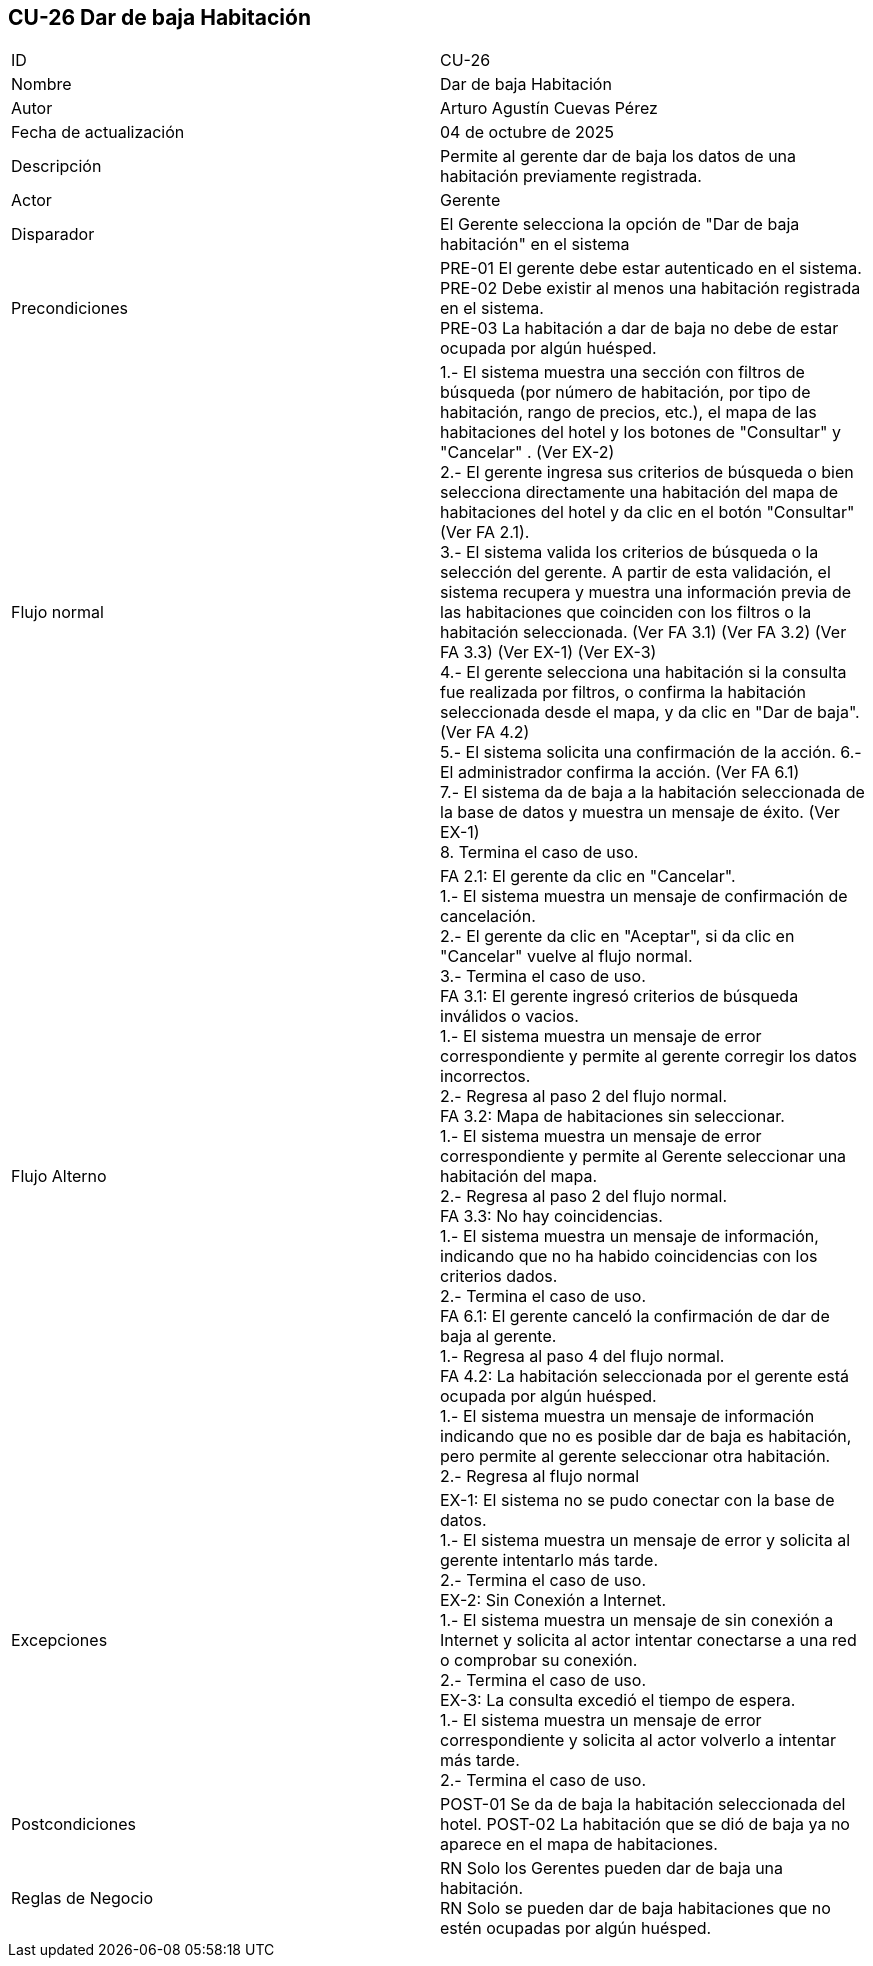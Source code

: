 == CU-26 Dar de baja Habitación

|===
| ID | CU-26
| Nombre | Dar de baja Habitación
| Autor | Arturo Agustín Cuevas Pérez
| Fecha de actualización | 04 de octubre de 2025
| Descripción | Permite al gerente dar de baja los datos de una habitación previamente registrada.
| Actor | Gerente
| Disparador | El Gerente selecciona  la opción de "Dar de baja habitación" en el sistema
| Precondiciones |
PRE-01 El gerente debe estar autenticado en el sistema. +
PRE-02 Debe existir al menos una habitación registrada en el sistema. +
PRE-03 La habitación a dar de baja no debe de estar ocupada por algún huésped.
| Flujo normal |
1.- El sistema muestra una sección con filtros de búsqueda (por número de habitación, por tipo de habitación, rango de precios, etc.), el mapa de las habitaciones del hotel y los botones de "Consultar" y "Cancelar" . (Ver EX-2) +
2.- El gerente ingresa sus criterios de búsqueda o bien selecciona directamente una habitación del mapa de habitaciones del hotel y da clic en el botón "Consultar" (Ver FA 2.1). +
3.- El sistema valida los criterios de búsqueda o la selección del gerente. A partir de esta validación, el sistema recupera y muestra una información previa de las habitaciones que coinciden con los filtros o la habitación seleccionada. (Ver FA 3.1) (Ver FA 3.2) (Ver FA 3.3) (Ver EX-1) (Ver EX-3) +
4.- El gerente selecciona una habitación si la consulta fue realizada por filtros, o confirma la habitación seleccionada desde el mapa, y da clic en "Dar de baja". (Ver FA 4.2) +
5.- El sistema solicita una confirmación de la acción.
6.- El administrador confirma la acción. (Ver FA 6.1) +
7.- El sistema da de baja a la habitación seleccionada de la base de datos y muestra un mensaje de éxito. (Ver EX-1) +
8. Termina el caso de uso.

| Flujo Alterno |
FA 2.1: El gerente da clic en "Cancelar". +
1.- El sistema muestra un mensaje de confirmación de cancelación. +
2.- El gerente da clic en "Aceptar", si da clic en "Cancelar" vuelve al flujo normal. +
3.- Termina el caso de uso. +
FA 3.1: El gerente ingresó criterios de búsqueda inválidos o vacios. +
1.- El sistema muestra un mensaje de error correspondiente y permite al gerente corregir los datos incorrectos. +
2.- Regresa al paso 2 del flujo normal. +
FA 3.2: Mapa de habitaciones sin seleccionar. +
1.- El sistema muestra un mensaje de error correspondiente y permite al Gerente seleccionar una habitación del mapa. +
2.- Regresa al paso 2 del flujo normal. +
FA 3.3: No hay coincidencias. +
1.- El sistema muestra un mensaje de información, indicando que no ha habido coincidencias con los criterios dados. +
2.- Termina el caso de uso. +
FA 6.1: El gerente canceló la confirmación de dar de baja al gerente. +
1.- Regresa al paso 4 del flujo normal. +
FA 4.2: La habitación seleccionada por el gerente está ocupada por algún huésped. +
1.- El sistema muestra un mensaje de información indicando que no es posible dar de baja es habitación, pero permite al gerente seleccionar otra habitación. +
2.- Regresa al flujo normal

| Excepciones |
EX-1: El sistema no se pudo conectar con la base de datos. +
1.- El sistema muestra un mensaje de error y solicita al gerente intentarlo más tarde. +
2.- Termina el caso de uso. +
EX-2: Sin Conexión a Internet. +
1.- El sistema muestra un mensaje de sin conexión a Internet y solicita al actor intentar conectarse a una red o comprobar su conexión. +
2.- Termina el caso de uso. +
EX-3: La consulta excedió el tiempo de espera. +
1.- El sistema muestra un mensaje de error correspondiente y solicita al actor volverlo a intentar más tarde. +
2.- Termina el caso de uso.
| Postcondiciones |
POST-01 Se da de baja la habitación seleccionada del hotel.
POST-02 La habitación que se dió de baja ya no aparece en el mapa de habitaciones.
| Reglas de Negocio |
RN Solo los Gerentes pueden dar de baja una habitación. +
RN Solo se pueden dar de baja habitaciones que no estén ocupadas por algún huésped.
|===
